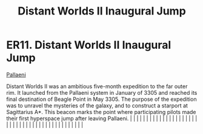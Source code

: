 :PROPERTIES:
:ID:       27f430e2-550f-4eeb-afe2-df4ae59d01b8
:END:
#+title: Distant Worlds II Inaugural Jump
#+filetags: :beacon:
*    ER11.  Distant Worlds II Inaugural Jump
[[id:4ccdf1db-68db-4935-8cac-b6d23e01d78d][Pallaeni]]

Distant Worlds II was an ambitious five-month expedition to the far outer rim. It launched from the Pallaeni system in January of 3305 and reached its final destination of Beagle Point in May 3305. The purpose of the expedition was to unravel the mysteries of the galaxy, and to construct a starport at Sagittarius A*. This beacon marks the point where participating pilots made their first hyperspace jump after leaving Pallaeni.                                                                                                                                                                                                                                                                                                                                                                                                                                                                                                                                                                                                                                                                                                                                                                                                                                                                                                                                                                                                                                                                                                                                                                                                                                                                                                                                                                                                                                                                                                                                                                                                                                                                                                                                                                                                                                                                                                                                                                                                                                                                                                                                                                                                                                                                                                                                                                                                                                                                                                                                                                                                    |   |   |                                                                                                                                                                                                                                                                                                                                                                                                                                                                                                                                                                                                                                                                                                                                                                                                                                                                                                                                                                                                                       |   |   |   |   |   |   |   |   |   |   |   |   |   |   |   |   |   |   |   |   |   |   |   |   |   |   |   |   |   |   |   |   |   |   |   |   |   |   |   |   |   |   

[[file:img/beacons/ER11.png]]
